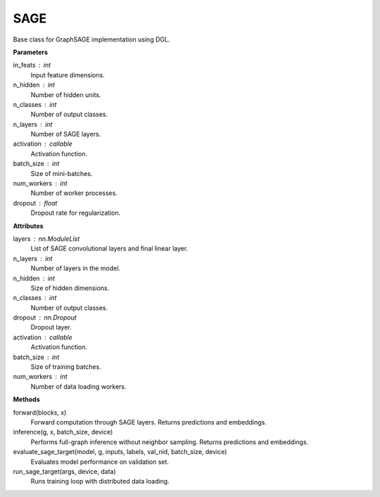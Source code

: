 SAGE
=====================

Base class for GraphSAGE implementation using DGL.

**Parameters**

in_feats : int
    Input feature dimensions.
n_hidden : int
    Number of hidden units.
n_classes : int
    Number of output classes.
n_layers : int
    Number of SAGE layers.
activation : callable
    Activation function.
batch_size : int
    Size of mini-batches.
num_workers : int
    Number of worker processes.
dropout : float
    Dropout rate for regularization.

**Attributes**

layers : nn.ModuleList
    List of SAGE convolutional layers and final linear layer.
n_layers : int
    Number of layers in the model.
n_hidden : int
    Size of hidden dimensions.
n_classes : int
    Number of output classes.
dropout : nn.Dropout
    Dropout layer.
activation : callable
    Activation function.
batch_size : int
    Size of training batches.
num_workers : int
    Number of data loading workers.

**Methods**

forward(blocks, x)
    Forward computation through SAGE layers.
    Returns predictions and embeddings.

inference(g, x, batch_size, device)
    Performs full-graph inference without neighbor sampling.
    Returns predictions and embeddings.

evaluate_sage_target(model, g, inputs, labels, val_nid, batch_size, device)
    Evaluates model performance on validation set.

run_sage_target(args, device, data)
    Runs training loop with distributed data loading.
